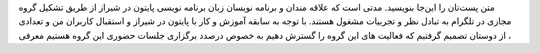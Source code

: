 .. title: شروع
.. slug: start
.. date: 2017-02-25 23:37:49 UTC+03:30
.. tags:
.. category:
.. link:
.. description:
.. type: text
.. author: Hamid R. Moaddeli

متن پست‌تان را این‌جا بنویسید.
مدتی است که علاقه مندان و برنامه نویسان زبان برنامه نویسی پایتون در شیراز از طریق تشکیل گروه مجازی در تلگرام به تبادل نظر و تجربیات مشغول هستند. با توجه به سابقه آموزش و کار با پایتون در شیراز و استقبال  کاربران من و تعدادی از دوستان تصمیم گرفتیم که فعالیت های این گروه را گسترش دهیم به خصوص درصدد برگزاری جلسات حضوری این گروه هستیم
معرفی
، 
